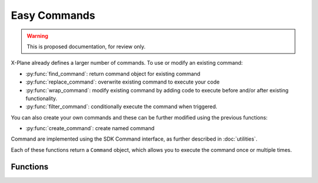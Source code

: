 Easy Commands
=============

.. warning:: This is proposed documentation, for review only.

..
   py:module:: commands
  
X-Plane already defines a larger number of commands. To use or modify an existing
command:

* :py:func:`find_command`: return command object for existing command

* :py:func:`replace_command`: overwrite existing command to execute your code

* :py:func:`wrap_command`: modify existing command by adding code to execute before and/or after existing functionality.

* :py:func:`filter_command`: conditionally execute the command when triggered.

You can also create your own commands and these can be further modified using the previous functions:

* :py:func:`create_command`: create named command
  
Command are implemented using the SDK Command interface, as further described in :doc:`utilities`.

Each of these functions return a ``Command`` object, which allows you to execute the command once or multiple times.

.. py:class:: Command

  Result of :py:func:`find_command`, :py:func:`replace_command`, :py:func:`wrap_command` and :py:func:`create_command`. You
  should not create an instance of this class yourself.

.. py:function:: Command.once()
                 
  Execute command once::
  
    >>> my_cmd = find_command('sim/operation/throttle_up')
    >>> print(my_cmd)
    <Command: 'sim/operation/throttle_up'>
    >>> my_cmd.once()

.. py:function:: Command.start()

  Start execution of this command. Command will continue to execute until stopped with :py:func:`Command.stop`::
  
    >>> my_cmd = find_command('sim/operation/throttle_up')
    >>> my_cmd.start()
    >>> my_cmd.stop()

.. py:function:: Command.stop()

  Stops execution of this command. No error if command is not executing.

Functions
---------

.. py:function:: create_command(name, description, callback)

  Return :py:class:`Command` instance for newly created command with string ``name``.
  The ``description`` will be user-visible in sim, and the provided function ``callback`` will
  be executed when the command is triggered.

  Callback function takes two parameters, ``phase`` and ``duration``. `Phase` is the value 0, 1, or 2
  corresponding to:

  * *CommandBegin* = `0`: the command is being started

  * *CommandContinue* = `1`: the command is continuing to be executed.

  * *CommandEnd* = `2`: the command has ended.

  `Duration` is number of seconds since the start of execution of this command. It is always 0.0
  when the command is started::

    >>> def say_hello(phase, duration):
    ...    if phase == 0:
    ...        xp.speakString(f"Hello, duration is now {int(duration)}")
    ...
    >>> my_cmd = create_command('my/speak', "Says 'Hello duration now...'", say_hello)
    >>> my_cmd.once()

  You can retrieve this command later using :py:func:`find_command` or further modify it using
  the other command functions.

.. py:function:: find_command(name)

  Return :py:class:`Command` instance for command with string ``name``. Raises ``ValueError`` exception
  if command does not exist::

    >>> pause = find_command('sim/operation/pause_toggle')
    >>> print(pause)
    <Command: 'sim/operation/pause_toggle'>
    >>> pause.once()  # sim is paused
    >>> pause.once()  # sim is not paused
    >>> fail_cmd = find_command('sim/operation/double_my_FPS!!!!')
    ValueError: Command not found.

.. py:function:: replace_command(name, callback)

  Call ``callback`` instead of whatever may be defined for existing command.
  Building on the :py:func:`create_command` example above, say we want to change the callback::

    >>> def say_goodbye(phase, duration):
    ...    if phase == 0:
    ...        xp.speakString("Goodbye..")
    ...
    >>> my_replaced_cmd = replace_command('my/speak', say_goodbye)

  ... will now "say goodbye" instead of "hello" on execution. Note that
  the :py:class:`Command` is the same: there is no way to call the "original"
  callback.

    >>> id(my_cmd) == id(my_replaced_cmd)
    True

.. py:function:: wrap_command(name, before, after)

  Similar to :py:func:`replace_command`, this function returns a :py:class:`Command` object
  for existing command with string ``name``. Rather than `replace` the original callback, it `adds` callbacks
  to be executed `before` and `after` the original callback. Either may be ``None``.

  The callbacks have the same signature, taking ``phase`` and ``duration`` and do not
  return a value.

  Because callbacks are computationally expensive, if you don't need a callback, set it
  to ``None``.

.. py:function:: filter_command(name, filter)

  This returns a :py:class:`Command` object for existing command with string ``name``.
  Provided `filter` callback is executed whenever the command is triggered. If the
  filter callback return True, the command is executed. Otherwise the command
  is not executed.

  Callback takes no parameters and must return True/False.

  If the filter is executed on a newly created command and it returns False,
  we'll fabricate a call to the command with an `end` phase.
  If the filter later returns True, we'll fabricate a call with a `begin` phase.
  For existing Laminar commands we cannot fabricate these extra `begin` and `end`
  phases::

    >>> local_hours = find_dataref('sim/cockpit2/clock_timer/local_time_hours')
    >>> def execute_if_daytime(phase, duration):
    ...    return (9 < local_hours < 18)
    ...
    >>> filter_command('my/speak', execute_if_daytime)
